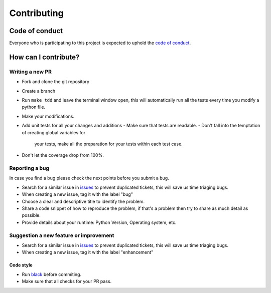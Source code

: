 Contributing
============

Code of conduct
---------------

Everyone who is participating to this project is expected to uphold the
`code of
conduct <https://github.com/NewStore-oss/uiclasses/blob/master/CODE_OF_CONDUCT.md>`__.

How can I contribute?
---------------------


Writing a new PR
~~~~~~~~~~~~~~~~

- Fork and clone the git repository
- Create a branch
- Run ``make tdd`` and leave the terminal window open, this will
  automatically run all the tests every time you modify a python file.
- Make your modifications.
- Add unit tests for all your changes and additions
  - Make sure that tests are readable.
  - Don't fall into the temptation of creating global variables for
    your tests, make all the preparation for your tests within each
    test case.

- Don't let the coverage drop from 100%.


Reporting a bug
~~~~~~~~~~~~~~~

In case you find a bug please check the next points before you submit a
bug.

- Search for a similar issue in `issues
  <https://github.com/NewStore-OSS/uiclasses/issues>`__ to prevent
  duplicated tickets, this will save us time triaging bugs.
- When creating a new issue, tag it with the label "bug"
-  Choose a clear and descriptive title to identify the problem.
- Share a code snippet of how to reproduce the problem, if that's a
  problem then try to share as much detail as possible.
- Provide details about your runtime: Python Version, Operating system, etc.

Suggestion a new feature or improvement
~~~~~~~~~~~~~~~~~~~~~~~~~~~~~~~~~~~~~~~

- Search for a similar issue in `issues
  <https://github.com/NewStore-OSS/uiclasses/issues>`__ to prevent
  duplicated tickets, this will save us time triaging bugs.
- When creating a new issue, tag it with the label "enhancement"


Code style
^^^^^^^^^^

- Run `black <https://black.readthedocs.io/en/stable/>`_ before commiting.
- Make sure that all checks for your PR pass.
